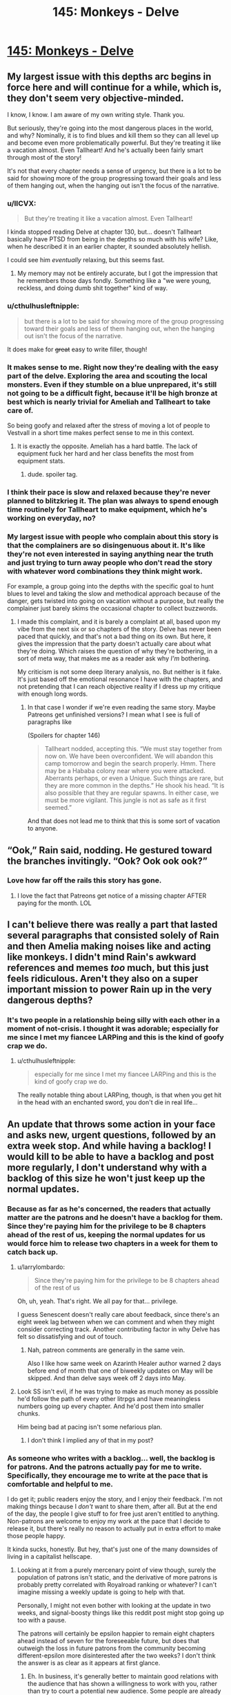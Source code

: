 #+TITLE: 145: Monkeys - Delve

* [[https://www.royalroad.com/fiction/25225/delve/chapter/674873/145-monkeys][145: Monkeys - Delve]]
:PROPERTIES:
:Author: reddituser52
:Score: 19
:DateUnix: 1619932027.0
:DateShort: 2021-May-02
:END:

** My largest issue with this depths arc begins in force here and will continue for a while, which is, they don't seem very objective-minded.

I know, I know. I am aware of my own writing style. Thank you.

But seriously, they're going into the most dangerous places in the world, and why? Nominally, it is to find blues and kill them so they can all level up and become even more problematically powerful. But they're treating it like a vacation almost. Even Tallheart! And he's actually been fairly smart through most of the story!

It's not that every chapter needs a sense of urgency, but there is a lot to be said for showing more of the group progressing toward their goals and less of them hanging out, when the hanging out isn't the focus of the narrative.
:PROPERTIES:
:Author: ArgusTheCat
:Score: 21
:DateUnix: 1619942966.0
:DateShort: 2021-May-02
:END:

*** u/IICVX:
#+begin_quote
  But they're treating it like a vacation almost. Even Tallheart!
#+end_quote

I kinda stopped reading Delve at chapter 130, but... doesn't Tallheart basically have PTSD from being in the depths so much with his wife? Like, when he described it in an earlier chapter, it sounded absolutely hellish.

I could see him /eventually/ relaxing, but this seems fast.
:PROPERTIES:
:Author: IICVX
:Score: 6
:DateUnix: 1619985236.0
:DateShort: 2021-May-03
:END:

**** My memory may not be entirely accurate, but I got the impression that he remembers those days fondly. Something like a "we were young, reckless, and doing dumb shit together" kind of way.
:PROPERTIES:
:Author: Infernal_September
:Score: 4
:DateUnix: 1620056103.0
:DateShort: 2021-May-03
:END:


*** u/cthulhusleftnipple:
#+begin_quote
  but there is a lot to be said for showing more of the group progressing toward their goals and less of them hanging out, when the hanging out isn't the focus of the narrative.
#+end_quote

It does make for +great+ easy to write filler, though!
:PROPERTIES:
:Author: cthulhusleftnipple
:Score: 13
:DateUnix: 1619955426.0
:DateShort: 2021-May-02
:END:


*** It makes sense to me. Right now they're dealing with the easy part of the delve. Exploring the area and scouting the local monsters. Even if they stumble on a blue unprepared, it's still not going to be a difficult fight, because it'll be high bronze at best which is nearly trivial for Ameliah and Tallheart to take care of.

So being goofy and relaxed after the stress of moving a lot of people to Vestvall in a short time makes perfect sense to me in this context.
:PROPERTIES:
:Author: xamueljones
:Score: 1
:DateUnix: 1619996132.0
:DateShort: 2021-May-03
:END:

**** It is exactly the opposite. Ameliah has a hard battle. The lack of equipment fuck her hard and her class benefits the most from equipment stats.
:PROPERTIES:
:Author: PriestofNight
:Score: 5
:DateUnix: 1620054184.0
:DateShort: 2021-May-03
:END:

***** dude. spoiler tag.
:PROPERTIES:
:Author: EsquilaxM
:Score: 2
:DateUnix: 1620183998.0
:DateShort: 2021-May-05
:END:


*** I think their pace is slow and relaxed because they're never planned to blitzkrieg it. The plan was always to spend enough time routinely for Tallheart to make equipment, which he's working on everyday, no?
:PROPERTIES:
:Author: EsquilaxM
:Score: 1
:DateUnix: 1620184069.0
:DateShort: 2021-May-05
:END:


*** My largest issue with people who complain about this story is that the complainers are so disingenuous about it. It's like they're not even interested in saying anything near the truth and just trying to turn away people who don't read the story with whatever word combinations they think might work.

For example, a group going into the depths with the specific goal to hunt blues to level and taking the slow and methodical approach because of the danger, gets twisted into going on vacation without a purpose, but really the complainer just barely skims the occasional chapter to collect buzzwords.
:PROPERTIES:
:Author: MilesSand
:Score: 0
:DateUnix: 1621095078.0
:DateShort: 2021-May-15
:END:

**** I made this complaint, and it is barely a complaint at all, based upon my vibe from the next six or so chapters of the story. Delve has never been paced that quickly, and that's not a bad thing on its own. But here, it gives the impression that the party doesn't actually care about what they're doing. Which raises the question of why they're bothering, in a sort of meta way, that makes me as a reader ask why /I'm/ bothering.

My criticism is not some deep literary analysis, no. But neither is it fake. It's just based off the emotional resonance I have with the chapters, and not pretending that I can reach objective reality if I dress up my critique with enough long words.
:PROPERTIES:
:Author: ArgusTheCat
:Score: 2
:DateUnix: 1621101186.0
:DateShort: 2021-May-15
:END:

***** In that case I wonder if we're even reading the same story. Maybe Patreons get unfinished versions? I mean what I see is full of paragraphs like

(Spoilers for chapter 146)

#+begin_quote
  Tallheart nodded, accepting this. “We must stay together from now on. We have been overconfident. We will abandon this camp tomorrow and begin the search properly. Hmm. There may be a Hababa colony near where you were attacked. Aberrants perhaps, or even a Unique. Such things are rare, but they are more common in the depths.” He shook his head. “It is also possible that they are regular spawns. In either case, we must be more vigilant. This jungle is not as safe as it first seemed.”
#+end_quote

And that does not lead me to think that this is some sort of vacation to anyone.
:PROPERTIES:
:Author: MilesSand
:Score: 1
:DateUnix: 1621212527.0
:DateShort: 2021-May-17
:END:


** “Ook,” Rain said, nodding. He gestured toward the branches invitingly. “Ook? Ook ook ook?”
:PROPERTIES:
:Author: Obscene_Elbows
:Score: 18
:DateUnix: 1619944855.0
:DateShort: 2021-May-02
:END:

*** Love how far off the rails this story has gone.
:PROPERTIES:
:Author: Amonwilde
:Score: 16
:DateUnix: 1619959629.0
:DateShort: 2021-May-02
:END:

**** I love the fact that Patreons get notice of a missing chapter AFTER paying for the month. LOL
:PROPERTIES:
:Author: PriestofNight
:Score: 3
:DateUnix: 1620054687.0
:DateShort: 2021-May-03
:END:


** I can't believe there was really a part that lasted several paragraphs that consisted solely of Rain and then Amelia making noises like and acting like monkeys. I didn't mind Rain's awkward references and memes /too/ much, but this just feels ridiculous. Aren't they also on a super important mission to power Rain up in the very dangerous depths?
:PROPERTIES:
:Author: TheTruthVeritas
:Score: 21
:DateUnix: 1619954413.0
:DateShort: 2021-May-02
:END:

*** It's two people in a relationship being silly with each other in a moment of not-crisis. I thought it was adorable; especially for me since I met my fiancee LARPing and this is the kind of goofy crap we do.
:PROPERTIES:
:Author: bigbysemotivefinger
:Score: 8
:DateUnix: 1619984086.0
:DateShort: 2021-May-03
:END:

**** u/cthulhusleftnipple:
#+begin_quote
  especially for me since I met my fiancee LARPing and this is the kind of goofy crap we do.
#+end_quote

The really notable thing about LARPing, though, is that when you get hit in the head with an enchanted sword, you don't die in real life...
:PROPERTIES:
:Author: cthulhusleftnipple
:Score: 9
:DateUnix: 1620011422.0
:DateShort: 2021-May-03
:END:


** An update that throws some action in your face and asks new, urgent questions, followed by an extra week stop. And while having a backlog! I would kill to be able to have a backlog and post more regularly, I don't understand why with a backlog of this size he won't just keep up the normal updates.
:PROPERTIES:
:Author: DoubleSuccessor
:Score: 11
:DateUnix: 1619951540.0
:DateShort: 2021-May-02
:END:

*** Because as far as he's concerned, the readers that actually matter are the patrons and he doesn't have a backlog for them. Since they're paying him for the privilege to be 8 chapters ahead of the rest of us, keeping the normal updates for us would force him to release two chapters in a week for them to catch back up.
:PROPERTIES:
:Author: Fredlage
:Score: 10
:DateUnix: 1619964050.0
:DateShort: 2021-May-02
:END:

**** u/larrylombardo:
#+begin_quote
  Since they're paying him for the privilege to be 8 chapters ahead of the rest of us
#+end_quote

Oh, uh, yeah. That's right. We all pay for that... privilege.

I guess Senescent doesn't really care about feedback, since there's an eight week lag between when we can comment and when they might consider correcting track. Another contributing factor in why Delve has felt so dissatisfying and out of touch.
:PROPERTIES:
:Author: larrylombardo
:Score: 4
:DateUnix: 1619973534.0
:DateShort: 2021-May-02
:END:

***** Nah, patreon comments are generally in the same vein.

Also I like how same week on Azarinth Healer author warned 2 days before end of month that one of biweekly updates on May will be skipped. And than delve says week off 2 days into May.
:PROPERTIES:
:Author: SleepThinker
:Score: 3
:DateUnix: 1619976938.0
:DateShort: 2021-May-02
:END:


**** Look SS isn't evil, if he was trying to make as much money as possible he'd follow the path of every other litrpgs and have meaningless numbers going up every chapter. And he'd post them into smaller chunks.

Him being bad at pacing isn't some nefarious plan.
:PROPERTIES:
:Author: GodKiller999
:Score: 0
:DateUnix: 1619984879.0
:DateShort: 2021-May-03
:END:

***** I don't think I implied any of that in my post?
:PROPERTIES:
:Author: Fredlage
:Score: 4
:DateUnix: 1619990463.0
:DateShort: 2021-May-03
:END:


*** As someone who writes with a backlog... well, the backlog is for patrons. And the patrons actually pay for me to write. Specifically, they encourage me to write at the pace that is comfortable and helpful to me.

I do get it; public readers enjoy the story, and I enjoy their feedback. I'm not making things because I /don't/ want to share them, after all. But at the end of the day, the people I give stuff to for free just aren't entitled to anything. Non-patrons are welcome to enjoy my work at the pace that I decide to release it, but there's really no reason to actually put in extra effort to make those people happy.

It kinda sucks, honestly. But hey, that's just one of the many downsides of living in a capitalist hellscape.
:PROPERTIES:
:Author: ArgusTheCat
:Score: 10
:DateUnix: 1620016550.0
:DateShort: 2021-May-03
:END:

**** Looking at it from a purely mercenary point of view though, surely the population of patrons isn't static, and the derivative of more patrons is probably pretty correlated with Royalroad ranking or whatever? I can't imagine missing a weekly update is going to help with that.

Personally, I might not even bother with looking at the update in two weeks, and signal-boosty things like this reddit post might stop going up too with a pause.

The patrons will certainly be epsilon happier to remain eight chapters ahead instead of seven for the foreseeable future, but does that outweigh the loss in future patrons from the community becoming different-epsilon more disinterested after the two weeks? I don't think the answer is as clear as it appears at first glance.
:PROPERTIES:
:Author: DoubleSuccessor
:Score: 6
:DateUnix: 1620042863.0
:DateShort: 2021-May-03
:END:

***** Eh. In business, it's generally better to maintain good relations with the audience that has shown a willingness to work with you, rather than try to court a potential new audience. Some people are already paying you, and keeping them happy means they keep paying you. The people who /aren't/ paying you, especially in the world of webfiction, probably aren't going to start.

The majority of my patrons joined when the offer to read ahead was first made. I get a small trickle of new patrons every month, but those don't tend to line up to new chapter releases. Instead, they're usually people who already were reading, and have hit the end of the archive. Or who were already followers, but now have the money to be patrons. Bringing in a new audience just isn't a thing that happens easily. And even if it was, doing it at the cost of the goodwill for people who have already proven that they will be loyal patrons is kinda foolish.

You know that trope where the villain promises a prisoner something, and then the prisoner is like, "alright, sure" and the villain goes "you fool!" and murders them? And, okay, that establishes to the audience that the villain sucks. But it also establishes in universe to everyone who knows about this, and everyone they'll ever talk to, that the villain cannot be trusted and you should never make deals with him. Short term gain for long term instability, basically.

As for this subreddit being a signal booster? Well, it isn't. Maybe it is for Delve, what with all the drama around it, and it certainly is for new stories when they first get started, but for basically anything else, it's more a place for people who are already reading to have more specific conversations. There aren't an appreciable number of people on here aren't seeing Worth The Candle posts and thinking "I should start that". People are coming here because they want to talk about Worth The Candle. If that makes sense.

That said, maybe I should start some kind of subreddit drama. Drive the engagement numbers of my own work. No such thing as bad press, right?
:PROPERTIES:
:Author: ArgusTheCat
:Score: 5
:DateUnix: 1620044272.0
:DateShort: 2021-May-03
:END:

****** As someone who very frequently goes on / off as a Patreon, for your work as well as Delve, I would argue that maintaining consistency is important on both ends; every reader has value even if they are not directly paying you. They are still reading your work, thinking about it, discussing it, rating it, and sharing it. This drives new business, so to speak, and there is definitely a positive correlation between free viewership and paid viewership.

Free readers are certainly less valuable than Patreons, but their value is not zero by default.

There's a line that needs to be drawn here where /being paid in exposure/ is an equitable trade for /work that does not have any additional cost to duplicate or distribute/.

A big part of why I decide to pay any particular author, aside from interest in their story and access to a backlog, is their competency; which to me includes among other things having a good relationship with free readers.

Keep in mind that *the first interaction any reader has with a web serial is as a free reader*. God knows RR authors /rarely/ take down old notes, and new viewers do read those. I really recommend either removing them or just being disgustingly positive. Passive aggressive author notes are just blergh. But anyway...

You've maintained that good free reader relationship well enough.

Some authors have not--like one whose story was premised around a naked mage--and have done very poorly as a result; despite strong early viewership and ratings. And my $5. Fuck that guy.
:PROPERTIES:
:Author: Gr_Cheese
:Score: 5
:DateUnix: 1620141842.0
:DateShort: 2021-May-04
:END:

******* Oh, absolutely free readers aren't without value. I should have been more clear on that, I agree with you completely.

I probably ought to go take down some of my older author's notes. But I also probably ought to go fix a few dozen typos. There's a whole other reason for why the motivation on that is lacking, though, that's not relevant here.

I think the biggest thing that turns a new reader into a patron at the end of the archive is actually how big the archive is. The longer someone gets to read through for, before hitting the end, the more they become accustomed to having that "next chapter" button waiting for them, and the more it stings to have to wait until next Saturday to get it. Time, and my increasingly caffeinated writing habits, will continue to build up a larger and larger free repository of story. And a new reader coming into that, if they make it all the way to the end, is more likely to want to see more than someone who's not as in-the-moment committed.

Also, while I love my public readers and their sometimes-great comments and more-amusing discord interactions, I don't really want to treat them as a marketing department. Mostly because, and I say this with love, /nerds are bad at word of mouth/. Not that it doesn't work out sometimes, but more that it's not exactly a reliable payment of that elusive quantity of exposure.
:PROPERTIES:
:Author: ArgusTheCat
:Score: 4
:DateUnix: 1620160689.0
:DateShort: 2021-May-05
:END:


** Wherein Rain's inner Slime is showing.
:PROPERTIES:
:Author: bigbysemotivefinger
:Score: 4
:DateUnix: 1619984197.0
:DateShort: 2021-May-03
:END:

*** I don't think the hunger was related to the slime in his soul. Based on the tight armour comment I'm betting the adaptation is making his body grow/adapt at a faster rate.
:PROPERTIES:
:Author: BaggyOz
:Score: 4
:DateUnix: 1620036880.0
:DateShort: 2021-May-03
:END:
